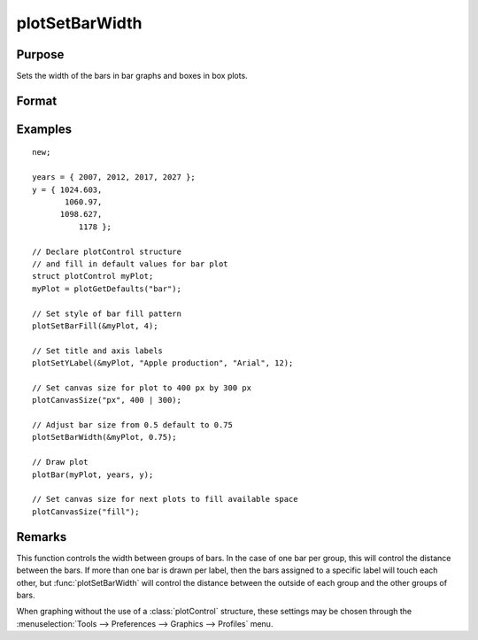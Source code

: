 
plotSetBarWidth
==============================================

Purpose
----------------
Sets the width of the bars in bar graphs and boxes in box plots.

Format
----------------
.. function:: plotSetBarWidth(&myPlot, barWidth)

    :param &myPlot: A :class:`plotControl` structure pointer.
    :type &myPlot: struct pointer

    :param barWidth: Width of the bars in plot set between 0 and 1. If set to 1, the bars will touch each other. Default bar width is 0.5.
    :type barWidth: Scalar

Examples
----------------
.. figure:: _static/images/plotsetbarwidth-cr.png
   :scale: 50 %

::

  new;

  years = { 2007, 2012, 2017, 2027 };
  y = { 1024.603,
         1060.97,
        1098.627,
            1178 };

  // Declare plotControl structure
  // and fill in default values for bar plot
  struct plotControl myPlot;
  myPlot = plotGetDefaults("bar");

  // Set style of bar fill pattern
  plotSetBarFill(&myPlot, 4);

  // Set title and axis labels
  plotSetYLabel(&myPlot, "Apple production", "Arial", 12);

  // Set canvas size for plot to 400 px by 300 px
  plotCanvasSize("px", 400 | 300);

  // Adjust bar size from 0.5 default to 0.75
  plotSetBarWidth(&myPlot, 0.75);

  // Draw plot
  plotBar(myPlot, years, y);

  // Set canvas size for next plots to fill available space
  plotCanvasSize("fill");


Remarks
-------

This function controls the width between groups of bars. In the case of one bar per group, this will control the distance between the bars. If more than one bar is drawn per label, then the bars assigned to a specific label will touch each other, but :func:`plotSetBarWidth` will control the distance between the outside of each group and the other groups of bars.

When graphing without the use of a :class:`plotControl` structure, these settings
may be chosen through the :menuselection:`Tools --> Preferences --> Graphics --> Profiles` menu.

.. seealso:: Functions :func:`plotBar`, :func:`plotGetDefaults`, :func:`plotHist`, :func:`plotSetBar`
